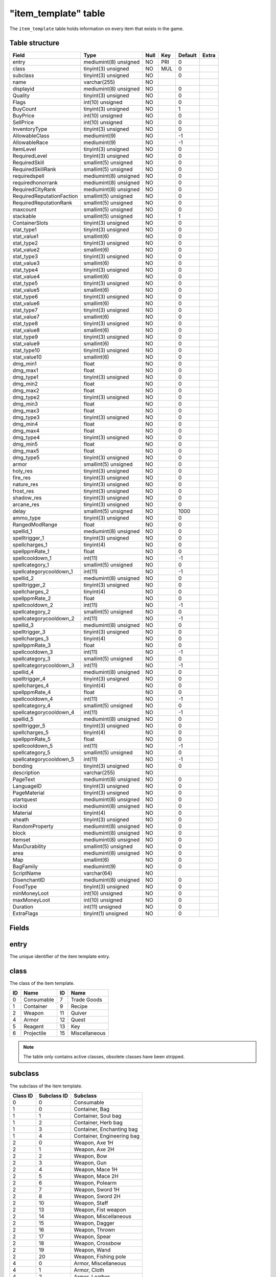.. _db-world-item-template:

======================
"item\_template" table
======================

The ``item_template`` table holds information on every item that exists
in the game.

Table structure
---------------

+-----------------------------+-------------------------+--------+-------+-----------+---------+
| Field                       | Type                    | Null   | Key   | Default   | Extra   |
+=============================+=========================+========+=======+===========+=========+
| entry                       | mediumint(8) unsigned   | NO     | PRI   | 0         |         |
+-----------------------------+-------------------------+--------+-------+-----------+---------+
| class                       | tinyint(3) unsigned     | NO     | MUL   | 0         |         |
+-----------------------------+-------------------------+--------+-------+-----------+---------+
| subclass                    | tinyint(3) unsigned     | NO     |       | 0         |         |
+-----------------------------+-------------------------+--------+-------+-----------+---------+
| name                        | varchar(255)            | NO     |       |           |         |
+-----------------------------+-------------------------+--------+-------+-----------+---------+
| displayid                   | mediumint(8) unsigned   | NO     |       | 0         |         |
+-----------------------------+-------------------------+--------+-------+-----------+---------+
| Quality                     | tinyint(3) unsigned     | NO     |       | 0         |         |
+-----------------------------+-------------------------+--------+-------+-----------+---------+
| Flags                       | int(10) unsigned        | NO     |       | 0         |         |
+-----------------------------+-------------------------+--------+-------+-----------+---------+
| BuyCount                    | tinyint(3) unsigned     | NO     |       | 1         |         |
+-----------------------------+-------------------------+--------+-------+-----------+---------+
| BuyPrice                    | int(10) unsigned        | NO     |       | 0         |         |
+-----------------------------+-------------------------+--------+-------+-----------+---------+
| SellPrice                   | int(10) unsigned        | NO     |       | 0         |         |
+-----------------------------+-------------------------+--------+-------+-----------+---------+
| InventoryType               | tinyint(3) unsigned     | NO     |       | 0         |         |
+-----------------------------+-------------------------+--------+-------+-----------+---------+
| AllowableClass              | mediumint(9)            | NO     |       | -1        |         |
+-----------------------------+-------------------------+--------+-------+-----------+---------+
| AllowableRace               | mediumint(9)            | NO     |       | -1        |         |
+-----------------------------+-------------------------+--------+-------+-----------+---------+
| ItemLevel                   | tinyint(3) unsigned     | NO     |       | 0         |         |
+-----------------------------+-------------------------+--------+-------+-----------+---------+
| RequiredLevel               | tinyint(3) unsigned     | NO     |       | 0         |         |
+-----------------------------+-------------------------+--------+-------+-----------+---------+
| RequiredSkill               | smallint(5) unsigned    | NO     |       | 0         |         |
+-----------------------------+-------------------------+--------+-------+-----------+---------+
| RequiredSkillRank           | smallint(5) unsigned    | NO     |       | 0         |         |
+-----------------------------+-------------------------+--------+-------+-----------+---------+
| requiredspell               | mediumint(8) unsigned   | NO     |       | 0         |         |
+-----------------------------+-------------------------+--------+-------+-----------+---------+
| requiredhonorrank           | mediumint(8) unsigned   | NO     |       | 0         |         |
+-----------------------------+-------------------------+--------+-------+-----------+---------+
| RequiredCityRank            | mediumint(8) unsigned   | NO     |       | 0         |         |
+-----------------------------+-------------------------+--------+-------+-----------+---------+
| RequiredReputationFaction   | smallint(5) unsigned    | NO     |       | 0         |         |
+-----------------------------+-------------------------+--------+-------+-----------+---------+
| RequiredReputationRank      | smallint(5) unsigned    | NO     |       | 0         |         |
+-----------------------------+-------------------------+--------+-------+-----------+---------+
| maxcount                    | smallint(5) unsigned    | NO     |       | 0         |         |
+-----------------------------+-------------------------+--------+-------+-----------+---------+
| stackable                   | smallint(5) unsigned    | NO     |       | 1         |         |
+-----------------------------+-------------------------+--------+-------+-----------+---------+
| ContainerSlots              | tinyint(3) unsigned     | NO     |       | 0         |         |
+-----------------------------+-------------------------+--------+-------+-----------+---------+
| stat\_type1                 | tinyint(3) unsigned     | NO     |       | 0         |         |
+-----------------------------+-------------------------+--------+-------+-----------+---------+
| stat\_value1                | smallint(6)             | NO     |       | 0         |         |
+-----------------------------+-------------------------+--------+-------+-----------+---------+
| stat\_type2                 | tinyint(3) unsigned     | NO     |       | 0         |         |
+-----------------------------+-------------------------+--------+-------+-----------+---------+
| stat\_value2                | smallint(6)             | NO     |       | 0         |         |
+-----------------------------+-------------------------+--------+-------+-----------+---------+
| stat\_type3                 | tinyint(3) unsigned     | NO     |       | 0         |         |
+-----------------------------+-------------------------+--------+-------+-----------+---------+
| stat\_value3                | smallint(6)             | NO     |       | 0         |         |
+-----------------------------+-------------------------+--------+-------+-----------+---------+
| stat\_type4                 | tinyint(3) unsigned     | NO     |       | 0         |         |
+-----------------------------+-------------------------+--------+-------+-----------+---------+
| stat\_value4                | smallint(6)             | NO     |       | 0         |         |
+-----------------------------+-------------------------+--------+-------+-----------+---------+
| stat\_type5                 | tinyint(3) unsigned     | NO     |       | 0         |         |
+-----------------------------+-------------------------+--------+-------+-----------+---------+
| stat\_value5                | smallint(6)             | NO     |       | 0         |         |
+-----------------------------+-------------------------+--------+-------+-----------+---------+
| stat\_type6                 | tinyint(3) unsigned     | NO     |       | 0         |         |
+-----------------------------+-------------------------+--------+-------+-----------+---------+
| stat\_value6                | smallint(6)             | NO     |       | 0         |         |
+-----------------------------+-------------------------+--------+-------+-----------+---------+
| stat\_type7                 | tinyint(3) unsigned     | NO     |       | 0         |         |
+-----------------------------+-------------------------+--------+-------+-----------+---------+
| stat\_value7                | smallint(6)             | NO     |       | 0         |         |
+-----------------------------+-------------------------+--------+-------+-----------+---------+
| stat\_type8                 | tinyint(3) unsigned     | NO     |       | 0         |         |
+-----------------------------+-------------------------+--------+-------+-----------+---------+
| stat\_value8                | smallint(6)             | NO     |       | 0         |         |
+-----------------------------+-------------------------+--------+-------+-----------+---------+
| stat\_type9                 | tinyint(3) unsigned     | NO     |       | 0         |         |
+-----------------------------+-------------------------+--------+-------+-----------+---------+
| stat\_value9                | smallint(6)             | NO     |       | 0         |         |
+-----------------------------+-------------------------+--------+-------+-----------+---------+
| stat\_type10                | tinyint(3) unsigned     | NO     |       | 0         |         |
+-----------------------------+-------------------------+--------+-------+-----------+---------+
| stat\_value10               | smallint(6)             | NO     |       | 0         |         |
+-----------------------------+-------------------------+--------+-------+-----------+---------+
| dmg\_min1                   | float                   | NO     |       | 0         |         |
+-----------------------------+-------------------------+--------+-------+-----------+---------+
| dmg\_max1                   | float                   | NO     |       | 0         |         |
+-----------------------------+-------------------------+--------+-------+-----------+---------+
| dmg\_type1                  | tinyint(3) unsigned     | NO     |       | 0         |         |
+-----------------------------+-------------------------+--------+-------+-----------+---------+
| dmg\_min2                   | float                   | NO     |       | 0         |         |
+-----------------------------+-------------------------+--------+-------+-----------+---------+
| dmg\_max2                   | float                   | NO     |       | 0         |         |
+-----------------------------+-------------------------+--------+-------+-----------+---------+
| dmg\_type2                  | tinyint(3) unsigned     | NO     |       | 0         |         |
+-----------------------------+-------------------------+--------+-------+-----------+---------+
| dmg\_min3                   | float                   | NO     |       | 0         |         |
+-----------------------------+-------------------------+--------+-------+-----------+---------+
| dmg\_max3                   | float                   | NO     |       | 0         |         |
+-----------------------------+-------------------------+--------+-------+-----------+---------+
| dmg\_type3                  | tinyint(3) unsigned     | NO     |       | 0         |         |
+-----------------------------+-------------------------+--------+-------+-----------+---------+
| dmg\_min4                   | float                   | NO     |       | 0         |         |
+-----------------------------+-------------------------+--------+-------+-----------+---------+
| dmg\_max4                   | float                   | NO     |       | 0         |         |
+-----------------------------+-------------------------+--------+-------+-----------+---------+
| dmg\_type4                  | tinyint(3) unsigned     | NO     |       | 0         |         |
+-----------------------------+-------------------------+--------+-------+-----------+---------+
| dmg\_min5                   | float                   | NO     |       | 0         |         |
+-----------------------------+-------------------------+--------+-------+-----------+---------+
| dmg\_max5                   | float                   | NO     |       | 0         |         |
+-----------------------------+-------------------------+--------+-------+-----------+---------+
| dmg\_type5                  | tinyint(3) unsigned     | NO     |       | 0         |         |
+-----------------------------+-------------------------+--------+-------+-----------+---------+
| armor                       | smallint(5) unsigned    | NO     |       | 0         |         |
+-----------------------------+-------------------------+--------+-------+-----------+---------+
| holy\_res                   | tinyint(3) unsigned     | NO     |       | 0         |         |
+-----------------------------+-------------------------+--------+-------+-----------+---------+
| fire\_res                   | tinyint(3) unsigned     | NO     |       | 0         |         |
+-----------------------------+-------------------------+--------+-------+-----------+---------+
| nature\_res                 | tinyint(3) unsigned     | NO     |       | 0         |         |
+-----------------------------+-------------------------+--------+-------+-----------+---------+
| frost\_res                  | tinyint(3) unsigned     | NO     |       | 0         |         |
+-----------------------------+-------------------------+--------+-------+-----------+---------+
| shadow\_res                 | tinyint(3) unsigned     | NO     |       | 0         |         |
+-----------------------------+-------------------------+--------+-------+-----------+---------+
| arcane\_res                 | tinyint(3) unsigned     | NO     |       | 0         |         |
+-----------------------------+-------------------------+--------+-------+-----------+---------+
| delay                       | smallint(5) unsigned    | NO     |       | 1000      |         |
+-----------------------------+-------------------------+--------+-------+-----------+---------+
| ammo\_type                  | tinyint(3) unsigned     | NO     |       | 0         |         |
+-----------------------------+-------------------------+--------+-------+-----------+---------+
| RangedModRange              | float                   | NO     |       | 0         |         |
+-----------------------------+-------------------------+--------+-------+-----------+---------+
| spellid\_1                  | mediumint(8) unsigned   | NO     |       | 0         |         |
+-----------------------------+-------------------------+--------+-------+-----------+---------+
| spelltrigger\_1             | tinyint(3) unsigned     | NO     |       | 0         |         |
+-----------------------------+-------------------------+--------+-------+-----------+---------+
| spellcharges\_1             | tinyint(4)              | NO     |       | 0         |         |
+-----------------------------+-------------------------+--------+-------+-----------+---------+
| spellppmRate\_1             | float                   | NO     |       | 0         |         |
+-----------------------------+-------------------------+--------+-------+-----------+---------+
| spellcooldown\_1            | int(11)                 | NO     |       | -1        |         |
+-----------------------------+-------------------------+--------+-------+-----------+---------+
| spellcategory\_1            | smallint(5) unsigned    | NO     |       | 0         |         |
+-----------------------------+-------------------------+--------+-------+-----------+---------+
| spellcategorycooldown\_1    | int(11)                 | NO     |       | -1        |         |
+-----------------------------+-------------------------+--------+-------+-----------+---------+
| spellid\_2                  | mediumint(8) unsigned   | NO     |       | 0         |         |
+-----------------------------+-------------------------+--------+-------+-----------+---------+
| spelltrigger\_2             | tinyint(3) unsigned     | NO     |       | 0         |         |
+-----------------------------+-------------------------+--------+-------+-----------+---------+
| spellcharges\_2             | tinyint(4)              | NO     |       | 0         |         |
+-----------------------------+-------------------------+--------+-------+-----------+---------+
| spellppmRate\_2             | float                   | NO     |       | 0         |         |
+-----------------------------+-------------------------+--------+-------+-----------+---------+
| spellcooldown\_2            | int(11)                 | NO     |       | -1        |         |
+-----------------------------+-------------------------+--------+-------+-----------+---------+
| spellcategory\_2            | smallint(5) unsigned    | NO     |       | 0         |         |
+-----------------------------+-------------------------+--------+-------+-----------+---------+
| spellcategorycooldown\_2    | int(11)                 | NO     |       | -1        |         |
+-----------------------------+-------------------------+--------+-------+-----------+---------+
| spellid\_3                  | mediumint(8) unsigned   | NO     |       | 0         |         |
+-----------------------------+-------------------------+--------+-------+-----------+---------+
| spelltrigger\_3             | tinyint(3) unsigned     | NO     |       | 0         |         |
+-----------------------------+-------------------------+--------+-------+-----------+---------+
| spellcharges\_3             | tinyint(4)              | NO     |       | 0         |         |
+-----------------------------+-------------------------+--------+-------+-----------+---------+
| spellppmRate\_3             | float                   | NO     |       | 0         |         |
+-----------------------------+-------------------------+--------+-------+-----------+---------+
| spellcooldown\_3            | int(11)                 | NO     |       | -1        |         |
+-----------------------------+-------------------------+--------+-------+-----------+---------+
| spellcategory\_3            | smallint(5) unsigned    | NO     |       | 0         |         |
+-----------------------------+-------------------------+--------+-------+-----------+---------+
| spellcategorycooldown\_3    | int(11)                 | NO     |       | -1        |         |
+-----------------------------+-------------------------+--------+-------+-----------+---------+
| spellid\_4                  | mediumint(8) unsigned   | NO     |       | 0         |         |
+-----------------------------+-------------------------+--------+-------+-----------+---------+
| spelltrigger\_4             | tinyint(3) unsigned     | NO     |       | 0         |         |
+-----------------------------+-------------------------+--------+-------+-----------+---------+
| spellcharges\_4             | tinyint(4)              | NO     |       | 0         |         |
+-----------------------------+-------------------------+--------+-------+-----------+---------+
| spellppmRate\_4             | float                   | NO     |       | 0         |         |
+-----------------------------+-------------------------+--------+-------+-----------+---------+
| spellcooldown\_4            | int(11)                 | NO     |       | -1        |         |
+-----------------------------+-------------------------+--------+-------+-----------+---------+
| spellcategory\_4            | smallint(5) unsigned    | NO     |       | 0         |         |
+-----------------------------+-------------------------+--------+-------+-----------+---------+
| spellcategorycooldown\_4    | int(11)                 | NO     |       | -1        |         |
+-----------------------------+-------------------------+--------+-------+-----------+---------+
| spellid\_5                  | mediumint(8) unsigned   | NO     |       | 0         |         |
+-----------------------------+-------------------------+--------+-------+-----------+---------+
| spelltrigger\_5             | tinyint(3) unsigned     | NO     |       | 0         |         |
+-----------------------------+-------------------------+--------+-------+-----------+---------+
| spellcharges\_5             | tinyint(4)              | NO     |       | 0         |         |
+-----------------------------+-------------------------+--------+-------+-----------+---------+
| spellppmRate\_5             | float                   | NO     |       | 0         |         |
+-----------------------------+-------------------------+--------+-------+-----------+---------+
| spellcooldown\_5            | int(11)                 | NO     |       | -1        |         |
+-----------------------------+-------------------------+--------+-------+-----------+---------+
| spellcategory\_5            | smallint(5) unsigned    | NO     |       | 0         |         |
+-----------------------------+-------------------------+--------+-------+-----------+---------+
| spellcategorycooldown\_5    | int(11)                 | NO     |       | -1        |         |
+-----------------------------+-------------------------+--------+-------+-----------+---------+
| bonding                     | tinyint(3) unsigned     | NO     |       | 0         |         |
+-----------------------------+-------------------------+--------+-------+-----------+---------+
| description                 | varchar(255)            | NO     |       |           |         |
+-----------------------------+-------------------------+--------+-------+-----------+---------+
| PageText                    | mediumint(8) unsigned   | NO     |       | 0         |         |
+-----------------------------+-------------------------+--------+-------+-----------+---------+
| LanguageID                  | tinyint(3) unsigned     | NO     |       | 0         |         |
+-----------------------------+-------------------------+--------+-------+-----------+---------+
| PageMaterial                | tinyint(3) unsigned     | NO     |       | 0         |         |
+-----------------------------+-------------------------+--------+-------+-----------+---------+
| startquest                  | mediumint(8) unsigned   | NO     |       | 0         |         |
+-----------------------------+-------------------------+--------+-------+-----------+---------+
| lockid                      | mediumint(8) unsigned   | NO     |       | 0         |         |
+-----------------------------+-------------------------+--------+-------+-----------+---------+
| Material                    | tinyint(4)              | NO     |       | 0         |         |
+-----------------------------+-------------------------+--------+-------+-----------+---------+
| sheath                      | tinyint(3) unsigned     | NO     |       | 0         |         |
+-----------------------------+-------------------------+--------+-------+-----------+---------+
| RandomProperty              | mediumint(8) unsigned   | NO     |       | 0         |         |
+-----------------------------+-------------------------+--------+-------+-----------+---------+
| block                       | mediumint(8) unsigned   | NO     |       | 0         |         |
+-----------------------------+-------------------------+--------+-------+-----------+---------+
| itemset                     | mediumint(8) unsigned   | NO     |       | 0         |         |
+-----------------------------+-------------------------+--------+-------+-----------+---------+
| MaxDurability               | smallint(5) unsigned    | NO     |       | 0         |         |
+-----------------------------+-------------------------+--------+-------+-----------+---------+
| area                        | mediumint(8) unsigned   | NO     |       | 0         |         |
+-----------------------------+-------------------------+--------+-------+-----------+---------+
| Map                         | smallint(6)             | NO     |       | 0         |         |
+-----------------------------+-------------------------+--------+-------+-----------+---------+
| BagFamily                   | mediumint(9)            | NO     |       | 0         |         |
+-----------------------------+-------------------------+--------+-------+-----------+---------+
| ScriptName                  | varchar(64)             | NO     |       |           |         |
+-----------------------------+-------------------------+--------+-------+-----------+---------+
| DisenchantID                | mediumint(8) unsigned   | NO     |       | 0         |         |
+-----------------------------+-------------------------+--------+-------+-----------+---------+
| FoodType                    | tinyint(3) unsigned     | NO     |       | 0         |         |
+-----------------------------+-------------------------+--------+-------+-----------+---------+
| minMoneyLoot                | int(10) unsigned        | NO     |       | 0         |         |
+-----------------------------+-------------------------+--------+-------+-----------+---------+
| maxMoneyLoot                | int(10) unsigned        | NO     |       | 0         |         |
+-----------------------------+-------------------------+--------+-------+-----------+---------+
| Duration                    | int(11) unsigned        | NO     |       | 0         |         |
+-----------------------------+-------------------------+--------+-------+-----------+---------+
| ExtraFlags                  | tinyint(1) unsigned     | NO     |       | 0         |         |
+-----------------------------+-------------------------+--------+-------+-----------+---------+

Fields
------

entry
-----

The unique identifier of the item template entry.

class
-----

The class of the item template.

+------+--------------+------+-----------------+
| ID   | Name         | ID   | Name            |
+======+==============+======+=================+
| 0    | Consumable   | 7    | Trade Goods     |
+------+--------------+------+-----------------+
| 1    | Container    | 9    | Recipe          |
+------+--------------+------+-----------------+
| 2    | Weapon       | 11   | Quiver          |
+------+--------------+------+-----------------+
| 4    | Armor        | 12   | Quest           |
+------+--------------+------+-----------------+
| 5    | Reagent      | 13   | Key             |
+------+--------------+------+-----------------+
| 6    | Projectile   | 15   | Miscellaneous   |
+------+--------------+------+-----------------+

.. note::

    The table only contains active classes, obsolete classes have
    been stripped.

subclass
--------

The subclass of the item template.

+------------+---------------+------------------------------+
| Class ID   | Subclass ID   | Subclass                     |
+============+===============+==============================+
| 0          | 0             | Consumable                   |
+------------+---------------+------------------------------+
| 1          | 0             | Container, Bag               |
+------------+---------------+------------------------------+
| 1          | 1             | Container, Soul bag          |
+------------+---------------+------------------------------+
| 1          | 2             | Container, Herb bag          |
+------------+---------------+------------------------------+
| 1          | 3             | Container, Enchanting bag    |
+------------+---------------+------------------------------+
| 1          | 4             | Container, Engineering bag   |
+------------+---------------+------------------------------+
| 2          | 0             | Weapon, Axe 1H               |
+------------+---------------+------------------------------+
| 2          | 1             | Weapon, Axe 2H               |
+------------+---------------+------------------------------+
| 2          | 2             | Weapon, Bow                  |
+------------+---------------+------------------------------+
| 2          | 3             | Weapon, Gun                  |
+------------+---------------+------------------------------+
| 2          | 4             | Weapon, Mace 1H              |
+------------+---------------+------------------------------+
| 2          | 5             | Weapon, Mace 2H              |
+------------+---------------+------------------------------+
| 2          | 6             | Weapon, Polearm              |
+------------+---------------+------------------------------+
| 2          | 7             | Weapon, Sword 1H             |
+------------+---------------+------------------------------+
| 2          | 8             | Weapon, Sword 2H             |
+------------+---------------+------------------------------+
| 2          | 10            | Weapon, Staff                |
+------------+---------------+------------------------------+
| 2          | 13            | Weapon, Fist weapon          |
+------------+---------------+------------------------------+
| 2          | 14            | Weapon, Miscellaneous        |
+------------+---------------+------------------------------+
| 2          | 15            | Weapon, Dagger               |
+------------+---------------+------------------------------+
| 2          | 16            | Weapon, Thrown               |
+------------+---------------+------------------------------+
| 2          | 17            | Weapon, Spear                |
+------------+---------------+------------------------------+
| 2          | 18            | Weapon, Crossbow             |
+------------+---------------+------------------------------+
| 2          | 19            | Weapon, Wand                 |
+------------+---------------+------------------------------+
| 2          | 20            | Weapon, Fishing pole         |
+------------+---------------+------------------------------+
| 4          | 0             | Armor, Miscellaneous         |
+------------+---------------+------------------------------+
| 4          | 1             | Armor, Cloth                 |
+------------+---------------+------------------------------+
| 4          | 2             | Armor, Leather               |
+------------+---------------+------------------------------+
| 4          | 3             | Armor, Mail                  |
+------------+---------------+------------------------------+
| 4          | 4             | Armor, Plate                 |
+------------+---------------+------------------------------+
| 4          | 6             | Armor, Shield                |
+------------+---------------+------------------------------+
| 4          | 7             | Armor, Libram                |
+------------+---------------+------------------------------+
| 4          | 8             | Armor, Idol                  |
+------------+---------------+------------------------------+
| 4          | 9             | Armor, Totem                 |
+------------+---------------+------------------------------+
| 5          | 0             | Reagent                      |
+------------+---------------+------------------------------+
| 6          | 2             | Projectile, Arrow            |
+------------+---------------+------------------------------+
| 6          | 3             | Projectile, Bullet           |
+------------+---------------+------------------------------+
| 7          | 0             | Trade goods, Trade goods     |
+------------+---------------+------------------------------+
| 7          | 1             | Trade goods, Parts           |
+------------+---------------+------------------------------+
| 7          | 2             | Trade goods, Explosives      |
+------------+---------------+------------------------------+
| 7          | 3             | Trade goods, Devices         |
+------------+---------------+------------------------------+
| 9          | 0             | Recipe, Book                 |
+------------+---------------+------------------------------+
| 9          | 1             | Recipe, Leatherworking       |
+------------+---------------+------------------------------+
| 9          | 2             | Recipe, Tailoring            |
+------------+---------------+------------------------------+
| 9          | 3             | Recipe, Engineering          |
+------------+---------------+------------------------------+
| 9          | 4             | Recipe, Blacksmithing        |
+------------+---------------+------------------------------+
| 9          | 5             | Recipe, Cooking              |
+------------+---------------+------------------------------+
| 9          | 6             | Recipe, Alchemy              |
+------------+---------------+------------------------------+
| 9          | 7             | Recipe, First aid            |
+------------+---------------+------------------------------+
| 9          | 8             | Recipe, Enchanting           |
+------------+---------------+------------------------------+
| 9          | 9             | Recipe, Fishing              |
+------------+---------------+------------------------------+
| 11         | 2             | Quiver                       |
+------------+---------------+------------------------------+
| 11         | 3             | Ammo pouch                   |
+------------+---------------+------------------------------+
| 12         | 0             | Quest                        |
+------------+---------------+------------------------------+
| 13         | 0             | Key                          |
+------------+---------------+------------------------------+
| 13         | 1             | Lockpick                     |
+------------+---------------+------------------------------+
| 15         | 0             | Miscellaneous, Junk          |
+------------+---------------+------------------------------+

.. note::

    The table only contains active subclasses, obsolete classes
    have been stripped.

name
----

The item's name that will be displayed.

displayid
---------

A display model identifier. The value has to match with a model
identifier defined in :doc:`../../file-formats/dbc/itemdisplayinfo`.

Quality
-------

The quality of the item.

+------+----------+-------------+
| ID   | Color    | Quality     |
+======+==========+=============+
| 0    | Grey     | Poor        |
+------+----------+-------------+
| 1    | White    | Common      |
+------+----------+-------------+
| 2    | Green    | Uncommon    |
+------+----------+-------------+
| 3    | Blue     | Rare        |
+------+----------+-------------+
| 4    | Purple   | Epic        |
+------+----------+-------------+
| 5    | Orange   | Legendary   |
+------+----------+-------------+
| 6    | Red      | Artifact    |
+------+----------+-------------+

Flags
-----

This is a bit-mask field, describing the item. Multiple flags may be
combined. The following table lists available flags.

+----------+-----------------------------------+---------------------------------------------------------------------------------------------------------------------+----------------------------+
| Value    | Name                              | Description                                                                                                         |                            |
+==========+===================================+=====================================================================================================================+============================+
| 1        | ITEM\_FLAG\_RESERVED\_0           | Reserved for later usage                                                                                            |                            |
+----------+-----------------------------------+---------------------------------------------------------------------------------------------------------------------+----------------------------+
| 2        | ITEM\_FLAG\_CONJURED              | Items created by spells having a SPELL\_EFFECT\_CREATE\_ITEM                                                        |                            |
+----------+-----------------------------------+---------------------------------------------------------------------------------------------------------------------+----------------------------+
| 4        | ITEM\_FLAG\_LOOTABLE              | Used on items of any class != 1 (containers), allows for looting an item                                            |                            |
+----------+-----------------------------------+---------------------------------------------------------------------------------------------------------------------+----------------------------+
| 8        | ITEM\_FLAG\_WRAPPED               | Reserved for later usage (3.x and newer)                                                                            |                            |
+----------+-----------------------------------+---------------------------------------------------------------------------------------------------------------------+----------------------------+
| 16       | ITEM\_FLAG\_DEPRECATED            | Item is deprecated and can not be equipped or used                                                                  |                            |
+----------+-----------------------------------+---------------------------------------------------------------------------------------------------------------------+----------------------------+
| 32       | ITEM\_FLAG\_INDESTRUCTIBLE        | used for totem. Item can not be destroyed, except by using spell (item can be reagent for spell and then allowed)   |                            |
+----------+-----------------------------------+---------------------------------------------------------------------------------------------------------------------+----------------------------+
| 64       | ITEM\_FLAG\_USABLE                | Items that can be used via right-click                                                                              |                            |
+----------+-----------------------------------+---------------------------------------------------------------------------------------------------------------------+----------------------------+
| 128      | ITEM\_FLAG\_NO\_EQUIP\_COOLDOWN   | Items without an equip cooldown (and usually a *USABLE flag) 256 \| ITEM*\ FLAG\_RESERVED\_1                        | Reserved for later usage   |
+----------+-----------------------------------+---------------------------------------------------------------------------------------------------------------------+----------------------------+
| 512      | ITEM\_FLAG\_WRAPPER               | used or not used wrapper                                                                                            |                            |
+----------+-----------------------------------+---------------------------------------------------------------------------------------------------------------------+----------------------------+
| 1024     | ITEM\_FLAG\_STACKABLE             | Items which can be stacked                                                                                          |                            |
+----------+-----------------------------------+---------------------------------------------------------------------------------------------------------------------+----------------------------+
| 2048     | ITEM\_FLAG\_PARTY\_LOOT           | Items which can be looted by all party member                                                                       |                            |
+----------+-----------------------------------+---------------------------------------------------------------------------------------------------------------------+----------------------------+
| 4096     | ITEM\_FLAG\_RESERVED\_2           | Reserved for later usage                                                                                            |                            |
+----------+-----------------------------------+---------------------------------------------------------------------------------------------------------------------+----------------------------+
| 8192     | ITEM\_FLAG\_CHARTER               | Guild charter                                                                                                       |                            |
+----------+-----------------------------------+---------------------------------------------------------------------------------------------------------------------+----------------------------+
| 16384    | ITEM\_FLAG\_LETTER                | Readable letter items                                                                                               |                            |
+----------+-----------------------------------+---------------------------------------------------------------------------------------------------------------------+----------------------------+
| 32768    | ITEM\_FLAG\_PVP\_REWARD           | Items rewarded for PvP ranks and/or honor standing                                                                  |                            |
+----------+-----------------------------------+---------------------------------------------------------------------------------------------------------------------+----------------------------+
| 65536    | ITEM\_FLAG\_UNK16                 | Seems to be unique items, or items which only allow one stack in bags                                               |                            |
+----------+-----------------------------------+---------------------------------------------------------------------------------------------------------------------+----------------------------+
| 131072   | ITEM\_FLAG\_UNK17                 | Items related to world events                                                                                       |                            |
+----------+-----------------------------------+---------------------------------------------------------------------------------------------------------------------+----------------------------+

BuyCount
--------

If an item is sold in stacks, the holds the number of items in a stack.

.. note::

    If an item has limited supplies, the item is refresh to this count.

BuyPrice
--------

The item's price in copper.

SellPrice
---------

The price for which a vendor will buy an item in copper. If an item can
not be sold to vendors, this value is set to ``o``.

InventoryType
-------------

Defines if and in which slot an item can be equipped. The following
table shows all allowed values.

+---------+-----------------+---------+---------------------+
| Value   | Slot name       | Value   | Slot name           |
+=========+=================+=========+=====================+
| 0       | Not equipable   | 15      | Ranged              |
+---------+-----------------+---------+---------------------+
| 1       | Head            | 16      | Cloak               |
+---------+-----------------+---------+---------------------+
| 2       | Neck            | 17      | 2H weapon           |
+---------+-----------------+---------+---------------------+
| 3       | Shoulders       | 18      | Bag                 |
+---------+-----------------+---------+---------------------+
| 4       | Body            | 19      | Tabard              |
+---------+-----------------+---------+---------------------+
| 5       | Chest           | 20      | Robe                |
+---------+-----------------+---------+---------------------+
| 6       | Waist           | 21      | Weapon, main hand   |
+---------+-----------------+---------+---------------------+
| 7       | Legs            | 22      | Weapon, offhand     |
+---------+-----------------+---------+---------------------+
| 8       | Feet            | 23      | Holdable            |
+---------+-----------------+---------+---------------------+
| 9       | Wrists          | 24      | Ammo                |
+---------+-----------------+---------+---------------------+
| 10      | Hands           | 25      | Thrown              |
+---------+-----------------+---------+---------------------+
| 11      | Finger          | 26      | Ranged, right       |
+---------+-----------------+---------+---------------------+
| 12      | Trinket         | 27      | Quiver              |
+---------+-----------------+---------+---------------------+
| 13      | Weapon          | 28      | Relic               |
+---------+-----------------+---------+---------------------+
| 14      | Shield          |         |                     |
+---------+-----------------+---------+---------------------+

AllowableClass
--------------

A bit-mask corresponding to class that should be able to use the item.
The value has to match with classes defined in
:doc:`../../file-formats/dbc/chrclasses`.

.. note::

    Set to ``-1`` to allow usage by all classes.

AllowableRace
-------------

A bit-mask corresponding to races that should be able to use the item.
The value has to match with races defined in
:doc:`../../file-formats/dbc/chrraces`.

.. note::

    Set to ``-1`` to allow usage by all races.

ItemLevel
---------

The item's base level.

RequiredLevel
-------------

The character level require to use the item.

RequiredSkill
-------------

If the item requires a skill to use, this references the skill's entry
in :doc:`../../file-formats/dbc/skillline`.

RequiredSkillRank
-----------------

If ``RequiredSkill`` is set, this has to be set to the skill points
required to use the item

requiredspell
-------------

If the item requires a spell to use, this references the spells entry in
:doc:`../../file-formats/dbc/spell`.

requiredhonorrank
-----------------

The honor system rank required to use an item. The following table
contains allowed values.

+---------+------------------------+----------------------+----------------+
| Value   | Alliance rank          | Horde rank           | Officer rank   |
+=========+========================+======================+================+
| 0       | Unranked               |                      | No             |
+---------+------------------------+----------------------+----------------+
| 5       | Private                | Scout                | No             |
+---------+------------------------+----------------------+----------------+
| 6       | Corporal               | Grunt                | No             |
+---------+------------------------+----------------------+----------------+
| 7       | Sergeant               | Sergeant             | No             |
+---------+------------------------+----------------------+----------------+
| 8       | Master Sergeant        | Senior Sergeant      | No             |
+---------+------------------------+----------------------+----------------+
| 9       | Sergeant Major         | First Sergeant       | No             |
+---------+------------------------+----------------------+----------------+
| 10      | Knight                 | Stone Guard          | Yes            |
+---------+------------------------+----------------------+----------------+
| 11      | Knight-Lieutenant      | Blood Guard          | Yes            |
+---------+------------------------+----------------------+----------------+
| 12      | Knight-Captain         | Legionnaire          | Yes            |
+---------+------------------------+----------------------+----------------+
| 13      | Knight-Champion        | Centurion            | Yes            |
+---------+------------------------+----------------------+----------------+
| 14      | Lieutenant-Commander   | Champion             | Yes            |
+---------+------------------------+----------------------+----------------+
| 15      | Commander              | Lieutenant General   | Yes            |
+---------+------------------------+----------------------+----------------+
| 16      | Marshal                | General              | Yes            |
+---------+------------------------+----------------------+----------------+
| 17      | Field Marshal          | Warlord              | Yes            |
+---------+------------------------+----------------------+----------------+
| 18      | Grand Marshal          | High Warlord         | Yes            |
+---------+------------------------+----------------------+----------------+

RequiredCityRank
----------------

**DEPRECATED**: the city rank required. City ranks did not make it into
WoW.

RequiredReputationFaction
-------------------------

A faction for which reputation is required to use the item. The value
has to match with a faction identifier defined in
:doc:`../../file-formats/dbc/faction`.

RequiredReputationRank
----------------------

If a faction is set in ``RequiredReputationFaction`` this value is set
to a reputation rank. The following table lists valid ranks.

+---------+--------------+
| Value   | Rank         |
+=========+==============+
| 0       | Hated        |
+---------+--------------+
| 1       | Hostile      |
+---------+--------------+
| 2       | Unfriendly   |
+---------+--------------+
| 3       | Neutral      |
+---------+--------------+
| 4       | Friendly     |
+---------+--------------+
| 5       | Honored      |
+---------+--------------+
| 6       | Revered      |
+---------+--------------+
| 7       | Exalted      |
+---------+--------------+

maxcount
--------

The maximum amount of copies of the item which a character may have.
Setting this to ``0`` will allow an infinite amount.

stackable
---------

Defines how many copies of an item can be stacked. By default this is
one item.

ContainerSlots
--------------

Defines the amount of slots for items of type container or ammunition
container.

stat\_type[1-10]
----------------

An item modifier to apply for this item. The following list shows
available modifiers.

+---------+---------------+
| Value   | Description   |
+=========+===============+
| 0       | No stats      |
+---------+---------------+
| 1       | Health        |
+---------+---------------+
| 3       | Agility       |
+---------+---------------+
| 4       | Strength      |
+---------+---------------+
| 5       | Intellect     |
+---------+---------------+
| 6       | Spirit        |
+---------+---------------+
| 7       | Stamina       |
+---------+---------------+

stat\_value[1-10]
-----------------

The value to add for the matching modifier.

dmg\_min[1-5]
-------------

The minimum damage caused by the item.

dmg\_max[1-5]
-------------

The maximum damage caused by the item.

dmg\_type[1-5]
--------------

The type of damage the matching dmg\_min/dmg\_max fields cause. The
following table lists available spell schools for damage types.

+---------+---------------+
| Value   | Description   |
+=========+===============+
| 0       | Physical      |
+---------+---------------+
| 1       | Holy          |
+---------+---------------+
| 2       | Fire          |
+---------+---------------+
| 3       | Nature        |
+---------+---------------+
| 4       | Frost         |
+---------+---------------+
| 5       | Shadow        |
+---------+---------------+
| 6       | Arcane        |
+---------+---------------+

armor
-----

The armor value of the item.

holy\_res
---------

Holy resistance.

fire\_res
---------

Fire resistance.

nature\_res
-----------

Nature resistance.

frost\_res
----------

Frost resistance.

shadow\_res
-----------

Shadow resistance.

arcane\_res
-----------

Arcane resistance.

delay
-----

The delay in milliseconds between successive hits for the item.

ammo\_type
----------

The ammunition consumed by an item of class ``2`` and subclass ``2``,
``3`` and ``16`` aka bows, guns, and thrown weapons.

The value usually equals the subclass value, where

-  ``2`` means *arrows*,
-  ``3`` means *bullets*,
-  ``4`` means *thrown*.

RangedModRange
--------------

spellid\_[1-5]
--------------

If the item can cast or trigger a spell, this references the spell's
entry in :doc:`../../file-formats/dbc/spell`.

spelltrigger\_[1-5]
-------------------

The type of trigger for the matching spellid entry. The following tables
shows valid trigger types

+---------+------------------------+
| Value   | Description            |
+=========+========================+
| 0       | On use                 |
+---------+------------------------+
| 1       | On equip               |
+---------+------------------------+
| 2       | Chance on hit          |
+---------+------------------------+
| 4       | Soulstone              |
+---------+------------------------+
| 5       | On use without delay   |
+---------+------------------------+

spellcharges\_[1-5]
-------------------

The amount of charges for the spell referenced in the matching spellid
entry. If

-  set to ``0``, the item can be used infinitely,
-  set to a value > ``0``, the item will will stay unusable in the
   characters inventory once charges are depleted.
-  set to a value < ``0``, the item will will be removed from the
   characters inventory once charges are depleted.

spellppmRate\_[1-5]
-------------------

If the matching spelltrigger field is of type ``2``, this controls the
proc per minute rate for a spell.

spellcooldown\_[1-5]
--------------------

The cooldown in milliseconds for the matching spell. If set to ``-1``,
the default cooldown from the :doc:`../../file-formats/dbc/spell` table
will be used.

spellcategory\_[1-5]
--------------------

A spell category identifier. The value has to match with a category
identifier defined in :doc:`../../file-formats/dbc/spellcategory`.

spellcategorycooldown\_[1-5]
----------------------------

The cooldown in milliseconds for the matching spell category. If set to
``-1``, the default cooldown from the :doc:`../../file-formats/dbc/spell`
table will be used.

bonding
-------

Defines if and how and item will be bound to a character. The following
table shows available variations for item bonding.

+---------+------------------+
| Value   | Description      |
+=========+==================+
| 0       | No binding       |
+---------+------------------+
| 1       | Bind on pickup   |
+---------+------------------+
| 2       | Bind on equip    |
+---------+------------------+
| 3       | Bind on use      |
+---------+------------------+
| 4       | Quest item       |
+---------+------------------+

description
-----------

A short - usually one sentence - description of the item. Mostly flavor
texts.

PageText
--------

If the item should be readable, e.g. for letters, this references a page
text identifier in the :doc:`page-text` table.

LanguageID
----------

If an item should have text in a specific language this references a
language identifier from :doc:`../../file-formats/dbc/languages`.

PageMaterial
------------

The material to be used as background for items with page texts set.
This references a page text material identifier from
:doc:`../../file-formats/dbc/pagetextmaterial`.

startquest
----------

If right-clicking the item should start a quest, this references the
quest identifier from the :doc:`quest-template` table.

lockid
------

If the item is a key, this references the lock mechanism's identifier in
the :doc:`../../file-formats/dbc/lock` table. The key will then only work on
locks that require the referenced lock mechanism.

Material
--------

The material that the item is made of. The value here affects the sound
the item uses when moved in bags. Use ``-1`` for consumable items like
food, reagents, etc. This references a material identifier from
:doc:`../../file-formats/dbc/material`.

The following table contains valid material identifiers.

+---------+------------+
| Value   | Material   |
+=========+============+
| 1       | Metal      |
+---------+------------+
| 2       | Wood       |
+---------+------------+
| 3       | Liquid     |
+---------+------------+
| 4       | Jewelry    |
+---------+------------+
| 5       | Chain      |
+---------+------------+
| 6       | Plate      |
+---------+------------+
| 7       | Cloth      |
+---------+------------+
| 8       | Leather    |
+---------+------------+

sheath
------

The value of this field controls how characters will show or hide items
worn, e.g. for weapons. The following table shows a list of supported
sheath types.

+---------+----------------------+------------------------------+
| Value   | Type                 | Description                  |
+=========+======================+==============================+
| 0       | None                 | No sheathing                 |
+---------+----------------------+------------------------------+
| 1       | Main hand            | On the back, pointing down   |
+---------+----------------------+------------------------------+
| 2       | Off hand             | On the back, pointing up     |
+---------+----------------------+------------------------------+
| 3       | Large weapon left    |                              |
+---------+----------------------+------------------------------+
| 4       | Large weapon right   |                              |
+---------+----------------------+------------------------------+
| 5       | Hip weapon left      | To the side                  |
+---------+----------------------+------------------------------+
| 6       | Hip weapon right     | To the side                  |
+---------+----------------------+------------------------------+
| 7       | Shield               | On the back, in the middle   |
+---------+----------------------+------------------------------+

RandomProperty
--------------

If an item has a chance to be created with a random enchantment, this
references an entry from the
:doc:`item-enchantment-template` table.

block
-----

If an item is a shield, this field holds the block chance.

itemset
-------

If an item is part of an item set, this references the item set's
identifier in the :doc:`../../file-formats/dbc/itemset` table.

MaxDurability
-------------

The maximum durability for an item.

area
----

If an item is only usable in a specific area, this reference a zone
identifier in the :doc:`../../file-formats/dbc/areatable` table.

Map
---

If an item is only usable on a specific map, this reference a map
identifier in the :doc:`../../file-formats/dbc/map` table.

BagFamily
---------

If an item is a bag, this holds a bit-mask corresponding to bag families
to which the bag belongs. The value has to match with bag families
defined in :doc:`../../file-formats/dbc/itembagfamily`.

.. note::

    Multiple bag families may be combined.

ScriptName
----------

To assign a script from the script library to the item\_template, set
this string to the script's exported name.

DisenchantID
------------

If an item can be disenchanted, this references an entry in the
:doc:`disenchant-loot-template` table.

FoodType
--------

If an item is usable as pet food, this table references an entry in the
:doc:`../../file-formats/dbc/itempetfood` table.

minMoneyLoot
------------

If an item is a container holding money, this field specifies the
minimum amount of money in copper possibly looted.

maxMoneyLoot
------------

If an item is a container holding money, this field specifies the
maximum amount of money in copper possibly looted.

Duration
--------

Items may have a duration set until the get removed from a character's
inventory.

-  if the value is > ``0``, the item will disappear after the set time
   in seconds, measured in game time,
-  if the value is < ``0``, the item will disappear after the set time
   in seconds, measured in real time.

.. note::

    Items set to be deleted in real time, require ``ExtraFlags``
    set accordingly.

ExtraFlags
----------

With these flags it is possible to set rare conditions on an item. The
following table shows valid conditions.

+---------+---------------------------------------------------------------+
| Value   | Description                                                   |
+=========+===============================================================+
| 0       | Nothing special                                               |
+---------+---------------------------------------------------------------+
| 1       | Item is not consumable                                        |
+---------+---------------------------------------------------------------+
| 2       | Item will be deleted in real time, when ``Duration`` is set   |
+---------+---------------------------------------------------------------+

